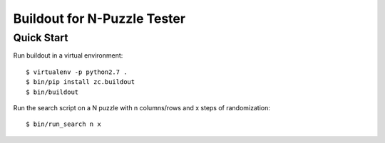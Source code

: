 -----------------------------------------------
Buildout for N-Puzzle Tester
-----------------------------------------------

Quick Start
===========

Run buildout in a virtual environment::

    $ virtualenv -p python2.7 .
    $ bin/pip install zc.buildout
    $ bin/buildout

Run the search script on a N puzzle with n columns/rows and x steps of randomization::

    $ bin/run_search n x
